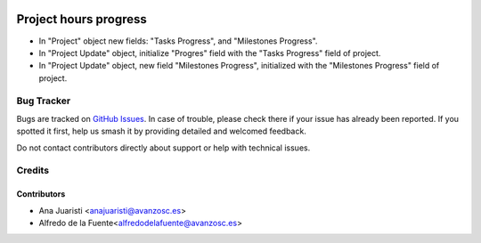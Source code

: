 .. image:: https://img.shields.io/badge/license-AGPL--3-blue.png
   :target: https://www.gnu.org/licenses/agpl
   :alt: License: AGPL-3

======================
Project hours progress
======================

* In "Project" object new fields: "Tasks Progress", and "Milestones Progress".
* In "Project Update" object, initialize "Progres" field with the
  "Tasks Progress" field of project.
* In "Project Update" object, new field "Milestones Progress", initialized with
  the "Milestones Progress" field of project.

Bug Tracker
===========

Bugs are tracked on `GitHub Issues
<https://github.com/avanzosc/project-addons/issues>`_. In case of trouble,
please check there if your issue has already been reported. If you spotted
it first, help us smash it by providing detailed and welcomed feedback.

Do not contact contributors directly about support or help with technical issues.

Credits
=======

Contributors
~~~~~~~~~~~~

* Ana Juaristi <anajuaristi@avanzosc.es>
* Alfredo de la Fuente<alfredodelafuente@avanzosc.es>

